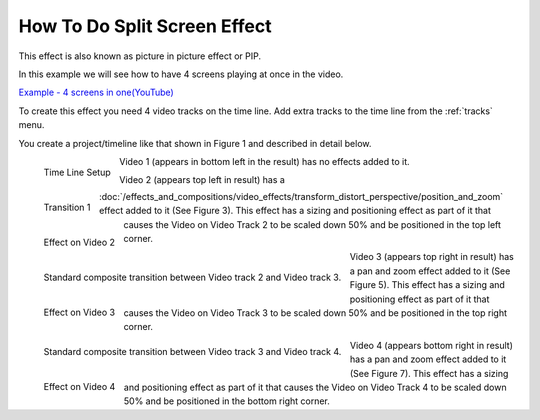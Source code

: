 .. metadata-placeholder

   :authors: - Roger (https://userbase.kde.org/User:Roger)
             - Smolyaninov (https://userbase.kde.org/User:Smolyaninov)

   :license: Creative Commons License SA 4.0


.. _split_screen_how_to:

How To Do Split Screen Effect
=============================


This effect is also known as picture in picture effect or PIP.


In this example we will see how to have 4 screens playing at once in the video.


`Example - 4 screens in one(YouTube) <https://youtu.be/YRs5UDuCVJg>`_


To create this effect you need 4 video tracks on the time line.  Add extra tracks to the time line from the  :ref:`tracks` menu.


You create a project/timeline like that shown in Figure 1 and described in detail below.


.. figure:: /images/Kdenlive_4pip_overview.png
   :align: left
   :width: 400px
   :alt: Time Line Setup

   Time Line Setup

.. container:: clear-both

   Video 1 (appears in bottom left in the result) has no effects added to it.


.. figure:: /images/Kdenlive_4pip_transition1.png
   :width: 200px
   :align: left
   :alt: Transition 1

   Transition 1

.. container:: clear-both

   .. figure:: /images/Kdenlive_4pip_vid2_pan_and_zoom.png
      :width: 200px
      :align: left
      :alt: Effect on Video 2

      Effect on Video 2

   Video 2 (appears top left in result) has a :doc:`/effects_and_compositions/video_effects/transform_distort_perspective/position_and_zoom` effect added to it (See Figure 3).  This effect has a sizing and positioning effect as part of it that causes the Video on Video Track 2 to be scaled down 50% and be positioned in the top left corner.

.. container:: clear-both

   .. figure:: /images/Kdenlive_4pip_transition2.png
      :width: 200px
      :align: left
      :alt: Transition between Video 2 and Video 3

      Standard composite transition between Video track 2 and Video track 3.

.. container:: clear-both

   .. figure:: /images/Kdenlive_4pip_vid3_pan_and_zoom.png
      :width: 200px
      :align: left
      :alt: Effect on Video 3

      Effect on Video 3

   Video 3 (appears top right in result) has a pan and zoom effect added to it (See Figure 5).  This effect has a sizing and positioning effect as part of it that causes the Video on Video Track 3 to be scaled down 50% and be positioned in the top right corner.


.. container:: clear-both

   .. figure:: /images/Kdenlve_4pip_transition3.png
      :width: 200px
      :align: left
      :alt: Transition between Video 3 and Video 4

      Standard composite transition between Video track 3 and Video track 4.


.. container:: clear-both

   .. figure:: /images/Kdenlive_4pip_vid4_pan_and_zoom.png
      :width: 200px
      :align: left
      :alt: Effect on Video 4

      Effect on Video 4

   Video 4 (appears bottom right in result) has a pan and zoom effect added to it (See Figure 7).  This effect has a sizing and positioning effect as part of it that causes the Video on Video Track 4 to be scaled down 50% and be positioned in the bottom right corner.




